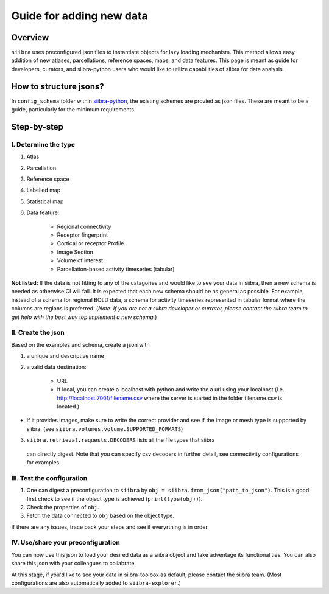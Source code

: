 =========================
Guide for adding new data
=========================

Overview
========
``siibra`` uses preconfigured json files to instantiate objects for lazy loading
mechanism. This method allows easy addition of new atlases, parcellations,
reference spaces, maps, and data features. This page is meant as guide for
developers, curators, and siibra-python users who would like to utilize
capabilities of siibra for data analysis.

How to structure jsons?
=======================
In ``config_schema`` folder within
`siibra-python <https://github.com/FZJ-INM1-BDA/siibra-python>`_, the existing
schemes are provied as json files. These are meant to be a guide, particularly
for the minimum requirements.

Step-by-step
============

I. Determine the type
---------------------

1. Atlas
2. Parcellation
3. Reference space
4. Labelled map
5. Statistical map
6. Data feature:

    * Regional connectivity
    * Receptor fingerprint
    * Cortical or receptor Profile
    * Image Section
    * Volume of interest
    * Parcellation-based activity timeseries (tabular)

**Not listed:** If the data is not fitting to any of the catagories and would
like to see your data in siibra, then a new schema is needed as otherwise CI
will fail. It is expected that each new schema should be as general as possible.
For example, instead of a schema for regional BOLD data, a schema for activity
timeseries represented in tabular format where the columns are regions is
preferred. (*Note: If you are not a siibra developer or currator, please contact
the siibra team to get help with the best way top implement a new schema.*)

II. Create the json
-------------------
Based on the examples and schema, create a json with

1. a unique and descriptive name
2. a valid data destination:

    * URL
    * If local, you can create a localhost with python and write the a url using
      your localhost (i.e. http://localhost:7001/filename.csv where the server
      is started in the folder filename.csv is located.)

* If it provides images, make sure to write the correct provider and see if the
  image or mesh type is supported by siibra.
  (see ``siibra.volumes.volume.SUPPORTED_FORMATS``)
3. ``siibra.retrieval.requests.DECODERS`` lists all the file types that siibra
  can directly digest. Note that you can specify csv decoders in further detail,
  see connectivity configurations for examples.

III. Test the configuration
---------------------------

1. One can digest a preconfiguration to ``siibra`` by
   ``obj = siibra.from_json("path_to_json")``. This is a good first check to see
   if the object type is achieved (``print(type(obj))``).
2. Check the properties of ``obj``.
3. Fetch the data connected to ``obj`` based on the object type.

If there are any issues, trace back your steps and see if everyrthing is in
order.

IV. Use/share your preconfiguration
-----------------------------------

You can now use this json to load your desired data as a siibra object and take
adventage its functionalities. You can also share this json with your colleagues
to collabrate.

At this stage, if you'd like to see your data in siibra-toolbox as default,
please contact the siibra team. (Most configurations are also automatically
added to ``siibra-explorer``.)


